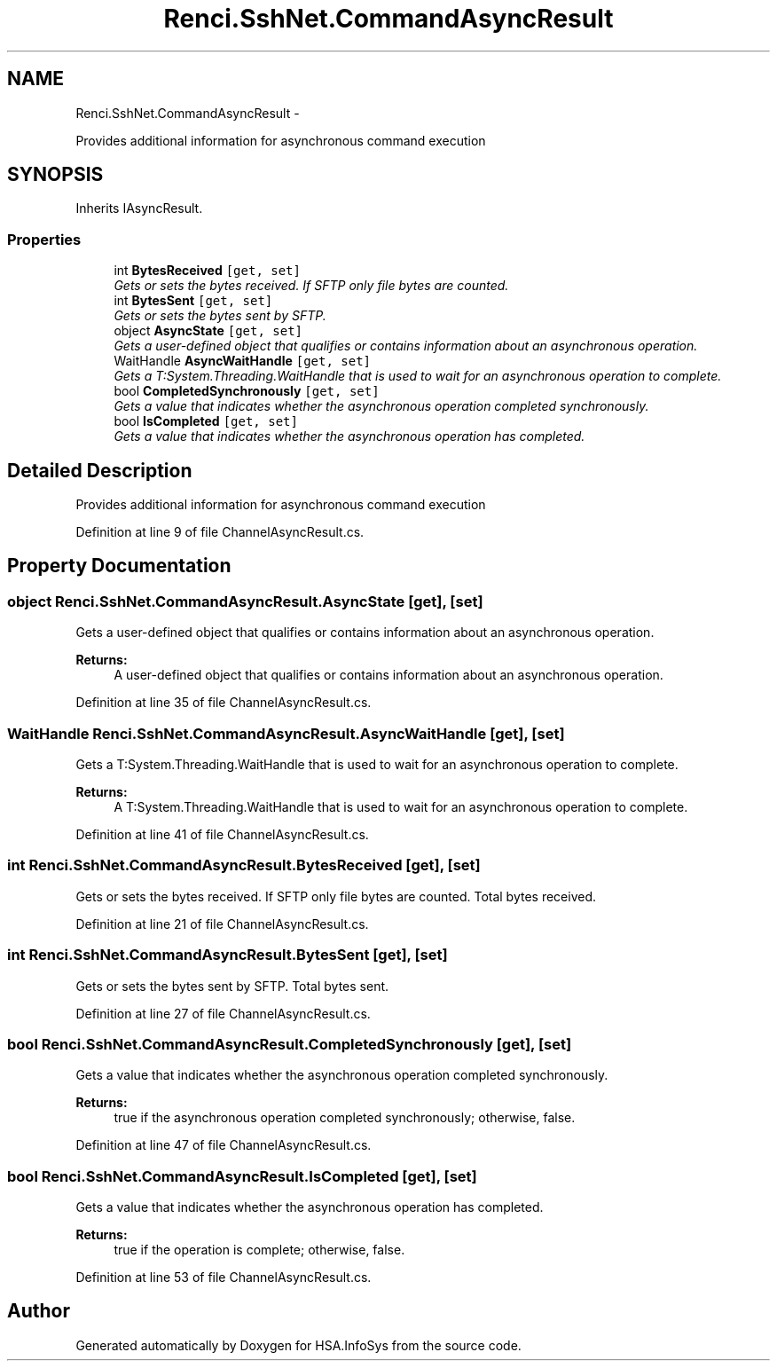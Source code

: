 .TH "Renci.SshNet.CommandAsyncResult" 3 "Fri Jul 5 2013" "Version 1.0" "HSA.InfoSys" \" -*- nroff -*-
.ad l
.nh
.SH NAME
Renci.SshNet.CommandAsyncResult \- 
.PP
Provides additional information for asynchronous command execution  

.SH SYNOPSIS
.br
.PP
.PP
Inherits IAsyncResult\&.
.SS "Properties"

.in +1c
.ti -1c
.RI "int \fBBytesReceived\fP\fC [get, set]\fP"
.br
.RI "\fIGets or sets the bytes received\&. If SFTP only file bytes are counted\&. \fP"
.ti -1c
.RI "int \fBBytesSent\fP\fC [get, set]\fP"
.br
.RI "\fIGets or sets the bytes sent by SFTP\&. \fP"
.ti -1c
.RI "object \fBAsyncState\fP\fC [get, set]\fP"
.br
.RI "\fIGets a user-defined object that qualifies or contains information about an asynchronous operation\&. \fP"
.ti -1c
.RI "WaitHandle \fBAsyncWaitHandle\fP\fC [get, set]\fP"
.br
.RI "\fIGets a T:System\&.Threading\&.WaitHandle that is used to wait for an asynchronous operation to complete\&. \fP"
.ti -1c
.RI "bool \fBCompletedSynchronously\fP\fC [get, set]\fP"
.br
.RI "\fIGets a value that indicates whether the asynchronous operation completed synchronously\&. \fP"
.ti -1c
.RI "bool \fBIsCompleted\fP\fC [get, set]\fP"
.br
.RI "\fIGets a value that indicates whether the asynchronous operation has completed\&. \fP"
.in -1c
.SH "Detailed Description"
.PP 
Provides additional information for asynchronous command execution 


.PP
Definition at line 9 of file ChannelAsyncResult\&.cs\&.
.SH "Property Documentation"
.PP 
.SS "object Renci\&.SshNet\&.CommandAsyncResult\&.AsyncState\fC [get]\fP, \fC [set]\fP"

.PP
Gets a user-defined object that qualifies or contains information about an asynchronous operation\&. 
.PP
\fBReturns:\fP
.RS 4
A user-defined object that qualifies or contains information about an asynchronous operation\&.
.RE
.PP

.PP
Definition at line 35 of file ChannelAsyncResult\&.cs\&.
.SS "WaitHandle Renci\&.SshNet\&.CommandAsyncResult\&.AsyncWaitHandle\fC [get]\fP, \fC [set]\fP"

.PP
Gets a T:System\&.Threading\&.WaitHandle that is used to wait for an asynchronous operation to complete\&. 
.PP
\fBReturns:\fP
.RS 4
A T:System\&.Threading\&.WaitHandle that is used to wait for an asynchronous operation to complete\&.
.RE
.PP

.PP
Definition at line 41 of file ChannelAsyncResult\&.cs\&.
.SS "int Renci\&.SshNet\&.CommandAsyncResult\&.BytesReceived\fC [get]\fP, \fC [set]\fP"

.PP
Gets or sets the bytes received\&. If SFTP only file bytes are counted\&. Total bytes received\&.
.PP
Definition at line 21 of file ChannelAsyncResult\&.cs\&.
.SS "int Renci\&.SshNet\&.CommandAsyncResult\&.BytesSent\fC [get]\fP, \fC [set]\fP"

.PP
Gets or sets the bytes sent by SFTP\&. Total bytes sent\&.
.PP
Definition at line 27 of file ChannelAsyncResult\&.cs\&.
.SS "bool Renci\&.SshNet\&.CommandAsyncResult\&.CompletedSynchronously\fC [get]\fP, \fC [set]\fP"

.PP
Gets a value that indicates whether the asynchronous operation completed synchronously\&. 
.PP
\fBReturns:\fP
.RS 4
true if the asynchronous operation completed synchronously; otherwise, false\&.
.RE
.PP

.PP
Definition at line 47 of file ChannelAsyncResult\&.cs\&.
.SS "bool Renci\&.SshNet\&.CommandAsyncResult\&.IsCompleted\fC [get]\fP, \fC [set]\fP"

.PP
Gets a value that indicates whether the asynchronous operation has completed\&. 
.PP
\fBReturns:\fP
.RS 4
true if the operation is complete; otherwise, false\&.
.RE
.PP

.PP
Definition at line 53 of file ChannelAsyncResult\&.cs\&.

.SH "Author"
.PP 
Generated automatically by Doxygen for HSA\&.InfoSys from the source code\&.

